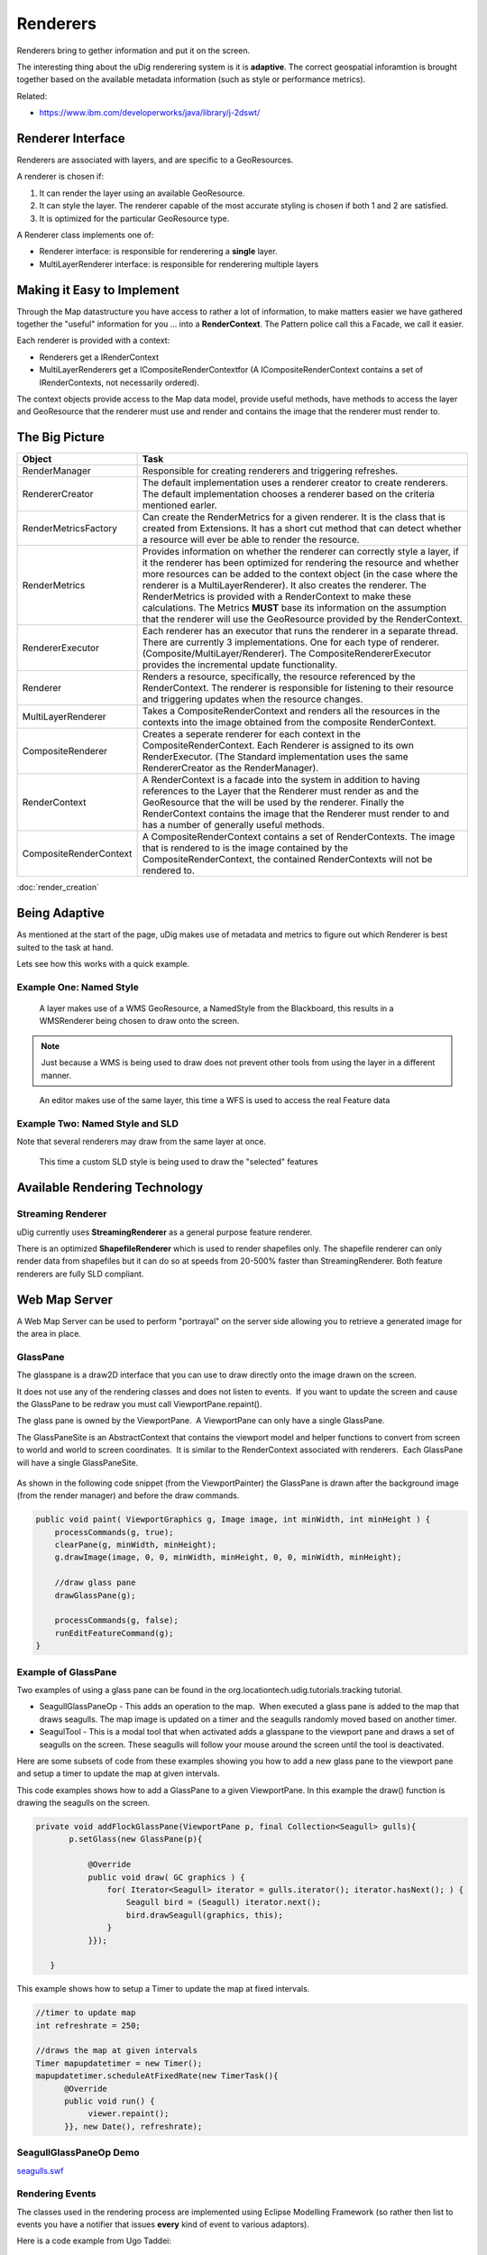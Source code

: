 Renderers
=========

Renderers bring to gether information and put it on the screen.

The interesting thing about the uDig renderering system is it is **adaptive**. The correct
geospatial inforamtion is brought together based on the available metadata information (such as
style or performance metrics).

Related:

* `https://www.ibm.com/developerworks/java/library/j-2dswt/ <https://www.ibm.com/developerworks/java/library/j-2dswt/>`_

Renderer Interface
------------------

Renderers are associated with layers, and are specific to a GeoResources.

A renderer is chosen if:

#. It can render the layer using an available GeoResource.
#. It can style the layer. The renderer capable of the most accurate styling is chosen if both 1 and
   2 are satisfied.
#. It is optimized for the particular GeoResource type.

A Renderer class implements one of:

-  Renderer interface: is responsible for renderering a **single** layer.
-  MultiLayerRenderer interface: is responsible for renderering multiple layers

Making it Easy to Implement
---------------------------

Through the Map datastructure you have access to rather a lot of information, to make matters easier
we have gathered together the "useful" information for you ... into a **RenderContext**. The Pattern
police call this a Facade, we call it easier.

Each renderer is provided with a context:

-  Renderers get a IRenderContext
-  MultiLayerRenderers get a ICompositeRenderContextfor (A ICompositeRenderContext contains a set 
   of IRenderContexts, not necessarily ordered).

The context objects provide access to the Map data model, provide useful methods, have methods to
access the layer and GeoResource that the renderer must use and render and contains the image that
the renderer must render to.

The Big Picture
---------------

.. image:: images/renderers/RenderingClassDiagram.jpg

.. list-table::
   :widths: 20 80
   :header-rows: 1

   * - Object
     - Task
   * - RenderManager
     - Responsible for creating renderers and triggering refreshes.
   * - RendererCreator
     - The default implementation uses a renderer creator to create renderers. The default implementation
       chooses a renderer based on the criteria mentioned earler.
   * - RenderMetricsFactory
     - Can create the RenderMetrics for a given renderer. It is the class that is created from Extensions.
       It has a short cut method that can detect whether a resource will ever be able to render the
       resource.
   * - RenderMetrics
     - Provides information on whether the renderer can correctly style a layer, if it the renderer has
       been optimized for rendering the resource and whether more resources can be added to the context
       object (in the case where the renderer is a MultiLayerRenderer). It also creates the renderer. The
       RenderMetrics is provided with a RenderContext to make these calculations. The Metrics **MUST** base
       its information on the assumption that the renderer will use the GeoResource provided by the
       RenderContext.
   * - RendererExecutor
     - Each renderer has an executor that runs the renderer in a separate thread. There are currently 3
       implementations. One for each type of renderer. (Composite/MultiLayer/Renderer). The
       CompositeRendererExecutor provides the incremental update functionality.
   * - Renderer
     - Renders a resource, specifically, the resource referenced by the RenderContext. The renderer is
       responsible for listening to their resource and triggering updates when the resource changes.
   * - MultiLayerRenderer
     - Takes a CompositeRenderContext and renders all the resources in the contexts into the image obtained
       from the composite RenderContext.
   * - CompositeRenderer
     - Creates a seperate renderer for each context in the CompositeRenderContext. Each Renderer is
       assigned to its own RenderExecutor. (The Standard implementation uses the same RendererCreator as
       the RenderManager).
   * - RenderContext
     - A RenderContext is a facade into the system in addition to having references to the Layer that the
       Renderer must render as and the GeoResource that the will be used by the renderer. Finally the
       RenderContext contains the image that the Renderer must render to and has a number of generally
       useful methods.
   * - CompositeRenderContext
     - A CompositeRenderContext contains a set of RenderContexts. The image that is rendered to is the
       image contained by the CompositeRenderContext, the contained RenderContexts will not be rendered to.

:doc:`render_creation`


Being Adaptive
--------------

As mentioned at the start of the page, uDig makes use of metadata and metrics to figure out which
Renderer is best suited to the task at hand.

Lets see how this works with a quick example.

Example One: Named Style
````````````````````````

.. figure:: images/renderers/wms1.png
   :alt:

   A layer makes use of a WMS GeoResource, a NamedStyle from the Blackboard, 
   this results in a WMSRenderer being chosen to draw onto the screen.

.. note::
   Just because a WMS is being used to draw does not prevent other tools from using the layer in
   a different manner.

.. figure:: images/renderers/wms2.png
   :alt:

   An editor makes use of the same layer, this time a WFS is used to access the real Feature data

Example Two: Named Style and SLD
````````````````````````````````

Note that several renderers may draw from the same layer at once.

.. figure:: images/renderers/wms3.png
   :alt:

   This time a custom SLD style is being used to draw the "selected" features


Available Rendering Technology
------------------------------

Streaming Renderer
``````````````````

uDig currently uses **StreamingRenderer** as a general purpose feature renderer.

There is an optimized **ShapefileRenderer** which is used to render shapefiles only. The shapefile
renderer can only render data from shapefiles but it can do so at speeds from 20-500% faster than
StreamingRenderer. Both feature renderers are fully SLD compliant.

Web Map Server
--------------

A Web Map Server can be used to perform "portrayal" on the server side allowing you to retrieve a
generated image for the area in place.

GlassPane
`````````

The glasspane is a draw2D interface that you can use to draw directly onto the image drawn on the
screen.

It does not use any of the rendering classes and does not listen to events.  If you want to update
the screen and cause the GlassPane to be redraw you must call ViewportPane.repaint().

The glass pane is owned by the ViewportPane.  A ViewportPane can only have a single GlassPane.

The GlassPaneSite is an AbstractContext that contains the viewport model and helper functions to
convert from screen to world and world to screen coordinates.  It is similar to the RenderContext
associated with renderers.  Each GlassPane will have a single GlassPaneSite.

.. figure:: /images/renderers/glasspane.png
   :align: center
   :alt: 

As shown in the following code snippet (from the ViewportPainter) the GlassPane is drawn after the
background image (from the render manager) and before the draw commands.

.. code-block:: java

        public void paint( ViewportGraphics g, Image image, int minWidth, int minHeight ) {
            processCommands(g, true);
            clearPane(g, minWidth, minHeight);
            g.drawImage(image, 0, 0, minWidth, minHeight, 0, 0, minWidth, minHeight);
           
            //draw glass pane
            drawGlassPane(g);
           
            processCommands(g, false);
            runEditFeatureCommand(g);
        }

Example of GlassPane
````````````````````

Two examples of using a glass pane can be found in the org.locationtech.udig.tutorials.tracking
tutorial.

-  SeagullGlassPaneOp - This adds an operation to the map.  When executed a glass pane is added to
   the map that draws seagulls. The map image is updated on a timer and the seagulls randomly moved
   based on another timer.
-  SeagulTool - This is a modal tool that when activated adds a glasspane to the viewport pane and
   draws a set of seagulls on the screen. These seagulls will follow your mouse around the screen
   until the tool is deactivated.

Here are some subsets of code from these examples showing you how to add a new glass pane to the
viewport pane and setup a timer to update the map at given intervals.

This code examples shows how to add a GlassPane to a given ViewportPane. In this example the draw()
function is drawing the seagulls on the screen.

.. code-block:: java

     private void addFlockGlassPane(ViewportPane p, final Collection<Seagull> gulls){
            p.setGlass(new GlassPane(p){

                @Override
                public void draw( GC graphics ) {
                    for( Iterator<Seagull> iterator = gulls.iterator(); iterator.hasNext(); ) {
                        Seagull bird = (Seagull) iterator.next();
                        bird.drawSeagull(graphics, this);
                    }
                }});
           
        }

This example shows how to setup a Timer to update the map at fixed intervals.

.. code-block:: java

    //timer to update map
    int refreshrate = 250;

    //draws the map at given intervals
    Timer mapupdatetimer = new Timer();
    mapupdatetimer.scheduleAtFixedRate(new TimerTask(){
          @Override
          public void run() {
               viewer.repaint();    
          }}, new Date(), refreshrate);

SeagullGlassPaneOp Demo
```````````````````````

`seagulls.swf <http://udig.refractions.net/confluence//download/attachments/5049/seagulls.swf>`_

Rendering Events
````````````````

The classes used in the rendering process are implemented using Eclipse Modelling Framework (so
rather then list to events you have a notifier that issues **every** kind of event to various
adaptors).

Here is a code example from Ugo Taddei:

.. code-block:: java

    // Print some state, for illustration's sake
    System.out.println("Some Rendering States---------------");
    System.out.println("IRenderer.STARTING " +  IRenderer.STARTING);
    System.out.println("IRenderer.RENDERING " +  IRenderer.RENDERING);
    System.out.println("IRenderer.DONE " +  IRenderer.DONE);

    IMap map = mapViewer.getMap();
    final IRenderManager rm = map.getRenderManager();

    //only the RendererImpl has a visible RendererExecutor
    final RenderManagerImpl rmi = (RenderManagerImpl) rm;

    //add a listener to the model
    rmi.getRenderExecutor().eAdapters().add(new AdapterImpl(){
       public void notifyChanged(Notification notification) {

        //on change, print the name (in RendererImpl only) and the state
           for (IRenderer rdr : rm.getRenderers()) {   
               System.out.println( ((RendererImpl)rdr).getName() + " -> " +rdr.getState() );
           }
       }

    });

You can also use something similar directly on a single renderer

.. code-block:: java

    ((RendererImpl)rdr).eAdapters().add( theAdatper );

